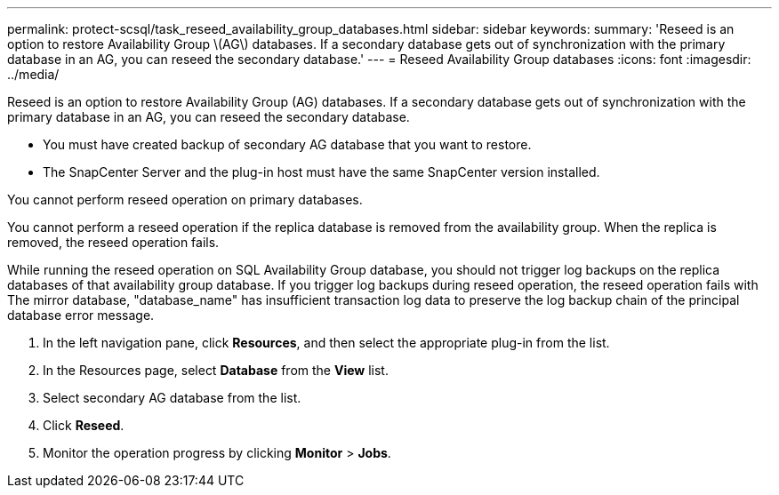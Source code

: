 ---
permalink: protect-scsql/task_reseed_availability_group_databases.html
sidebar: sidebar
keywords: 
summary: 'Reseed is an option to restore Availability Group \(AG\) databases. If a secondary database gets out of synchronization with the primary database in an AG, you can reseed the secondary database.'
---
= Reseed Availability Group databases
:icons: font
:imagesdir: ../media/

[.lead]
Reseed is an option to restore Availability Group (AG) databases. If a secondary database gets out of synchronization with the primary database in an AG, you can reseed the secondary database.

* You must have created backup of secondary AG database that you want to restore.
* The SnapCenter Server and the plug-in host must have the same SnapCenter version installed.

You cannot perform reseed operation on primary databases.

You cannot perform a reseed operation if the replica database is removed from the availability group. When the replica is removed, the reseed operation fails.

While running the reseed operation on SQL Availability Group database, you should not trigger log backups on the replica databases of that availability group database. If you trigger log backups during reseed operation, the reseed operation fails with The mirror database, "database_name" has insufficient transaction log data to preserve the log backup chain of the principal database error message.

. In the left navigation pane, click *Resources*, and then select the appropriate plug-in from the list.
. In the Resources page, select *Database* from the *View* list.
. Select secondary AG database from the list.
. Click *Reseed*.
. Monitor the operation progress by clicking *Monitor* > *Jobs*.
